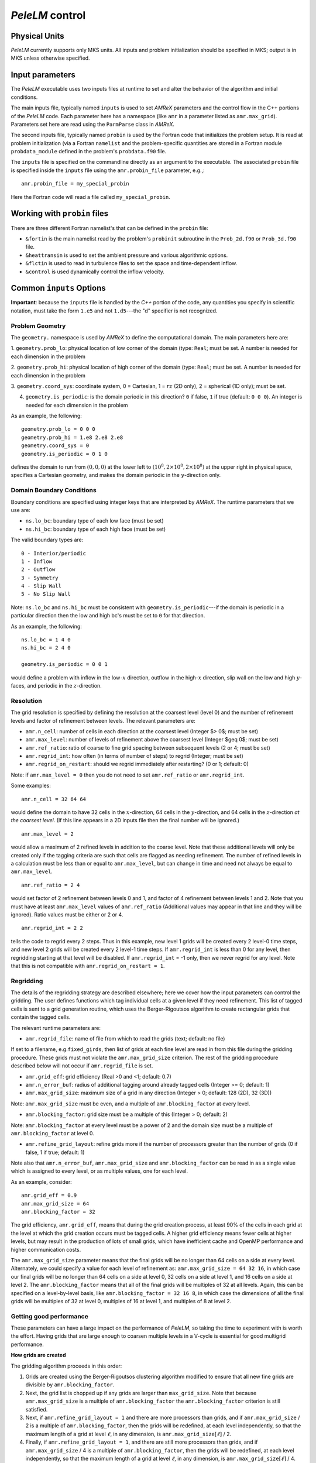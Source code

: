 .. highlight:: rst

`PeleLM` control
================

Physical Units
^^^^^^^^^^^^^^

`PeleLM` currently supports only MKS units.  All inputs and problem initialization should be
specified in MKS; output is in MKS unless otherwise specified.


Input parameters
^^^^^^^^^^^^^^^^

The `PeleLM` executable uses two inputs files at runtime to set and alter the
behavior of the algorithm and initial conditions.

The main inputs file, typically named ``inputs`` is used to
set `AMReX` parameters and the control flow in the C++ portions of
the `PeleLM` code.  Each parameter here has a namespace (like ``amr`` in a parameter listed as ``amr.max_grid``).  Parameters set here are read using the ``ParmParse`` class in `AMReX`.

The second inputs file, typically named ``probin`` is used by the
Fortran code that initializes the problem setup.  It is read at
problem initialization (via a Fortran ``namelist`` and the
problem-specific quantities are stored in a Fortran module ``probdata_module`` defined in the problem's ``probdata.f90`` file.

The ``inputs`` file is specified on the commandline directly as an argument to the executable.  The
associated ``probin`` file is specified inside the ``inputs`` file using the ``amr.probin_file`` parameter, e.g.,::

    amr.probin_file = my_special_probin

Here the Fortran code will read a file called ``my_special_probin``.

Working with ``probin`` files
^^^^^^^^^^^^^^^^^^^^^^^^^^^^^

There are three different Fortran namelist's that can be defined in the
``probin`` file:

- ``&fortin`` is the main namelist read by the problem's ``probinit`` subroutine in the ``Prob_2d.f90`` or ``Prob_3d.f90`` file.

- ``&heattransin`` is used to set the ambient pressure and various algorithmic options.

- ``&flctin`` is used to read in turbulence files to set the space and time-dependent inflow.

- ``&control`` is used dynamically control the inflow velocity.


Common ``inputs`` Options
^^^^^^^^^^^^^^^^^^^^^^^^^

**Important**: because the ``inputs`` file is handled by the `C++` portion of
the code, any quantities you specify in scientific notation, must take the
form ``1.e5`` and not ``1.d5``---the "d" specifier is not recognized.


Problem Geometry
----------------

The ``geometry.`` namespace is used by `AMReX` to define the
computational domain.  The main parameters here are:

1. ``geometry.prob_lo``: physical location of low corner of the
domain (type: ``Real``; must be set. A number is needed for each dimension in the problem
  
2. ``geometry.prob_hi``: physical location of high corner of the
domain (type: ``Real``; must be set. A number is needed for each dimension in the problem
  
3. ``geometry.coord_sys``: coordinate system, 0 = Cartesian,
1 = :math:`rz` (2D only), 2 = spherical (1D only); must be set.

4. ``geometry.is_periodic``: is the domain periodic in this direction?  ``0`` if false, ``1`` if true  (default: ``0 0 0``). An integer is needed for each dimension in the problem

As an example, the following::

    geometry.prob_lo = 0 0 0
    geometry.prob_hi = 1.e8 2.e8 2.e8 
    geometry.coord_sys = 0 
    geometry.is_periodic = 0 1 0 

defines the domain to run from :math:`(0,0,0)` at the lower left to
:math:`(10^8,2\times 10^8,2\times 10^8)` at the upper right in physical space, specifies a
Cartesian geometry, and makes the domain periodic in the :math:`y`-direction
only.

Domain Boundary Conditions
--------------------------

Boundary conditions are specified using integer keys that are interpreted
by `AMReX`.  The runtime parameters that we use are:

- ``ns.lo_bc``: boundary type of each low face  (must be set)
- ``ns.hi_bc``: boundary type of each high face (must be set)

The valid boundary types are: ::

    0 - Interior/periodic
    1 - Inflow
    2 - Outflow
    3 - Symmetry
    4 - Slip Wall
    5 - No Slip Wall

Note: ``ns.lo_bc`` and ``ns.hi_bc`` must be consistent with 
``geometry.is_periodic``---if the domain is periodic in a particular
direction then the low and high bc's must be set to ``0`` for that direction.

As an example, the following: ::

    ns.lo_bc = 1 4 0 
    ns.hi_bc = 2 4 0 

    geometry.is_periodic = 0 0 1

would define a problem with inflow in the low-:math:`x` direction,
outflow in the high-:math:`x` direction, slip wall on
the low and high :math:`y`-faces, and periodic in the :math:`z`-direction.

Resolution
----------

The grid resolution is specified by defining the resolution at the
coarsest level (level 0) and the number of refinement levels and
factor of refinement between levels.  The relevant parameters are:

- ``amr.n_cell``:  number of cells in each direction at the coarsest level (Integer $> 0$; must be set)

- ``amr.max_level``:  number of levels of refinement above the coarsest level (Integer $\geq 0$; must be set)

- ``amr.ref_ratio``: ratio of coarse to fine grid spacing between subsequent levels (2 or 4; must be set)

- ``amr.regrid_int``: how often (in terms of number of steps) to regrid (Integer; must be set)

- ``amr.regrid_on_restart``: should we regrid immediately after restarting? (0 or 1; default: 0)

Note: if ``amr.max_level = 0`` then you do not need to set ``amr.ref_ratio`` or ``amr.regrid_int``.

Some examples: ::

    amr.n_cell = 32 64 64

would define the domain to have 32 cells in the :math:`x`-direction, 64 cells
in the :math:`y`-direction, and 64 cells in the :math:`z`-direction *at the
coarsest level*.  (If this line appears in a 2D inputs file then the
final number will be ignored.) ::

    amr.max_level = 2 

would allow a maximum of 2 refined levels in addition to the coarse
level.  Note that these additional levels will only be created only if
the tagging criteria are such that cells are flagged as needing
refinement.  The number of refined levels in a calculation must be
less than or equal to ``amr.max_level``, but can change in time and need not
always be equal to ``amr.max_level``. ::
 
    amr.ref_ratio = 2 4 

would set factor of 2 refinement between levels 0 and 1, and factor of 4
refinement between levels 1 and 2.  Note that you must have at least
``amr.max_level`` values of ``amr.ref_ratio`` (Additional values
may appear in that line and they will be ignored). Ratio values must be either or 2 or 4. ::

    amr.regrid_int = 2 2

tells the code to regrid every 2 steps.  Thus in this example, new
level 1 grids will be created every 2 level-0 time steps, and new
level 2 grids will be created every 2 level-1 time steps. If ``amr.regrid_int`` is less than 0 for any level, then regridding starting at that level will be disabled. If ``amr.regrid_int`` = -1 only, then we
never regrid for any level. Note that this is not compatible with ``amr.regrid_on_restart = 1``.


Regridding
----------

The details of the regridding strategy are described elsewhere; here we 
cover how the input parameters can control the gridding. The user defines functions which tag individual
cells at a given level if they need refinement.  This list of tagged cells is
sent to a grid generation routine, which uses the Berger-Rigoutsos algorithm
to create rectangular grids that contain the tagged cells.   

The relevant runtime parameters are:

- ``amr.regrid_file``: name of file from which to read the grids (text; default: no file)

If set to a filename, e.g.\ ``fixed_girds``, then list of grids
at each fine level are read in from this file during the gridding
procedure. These grids must not violate the ``amr.max_grid_size`` criterion.  The rest of the gridding procedure
described below will not occur if ``amr.regrid_file`` is set.

- ``amr.grid_eff``: grid efficiency (Real >0 and <1; default: 0.7)

- ``amr.n_error_buf``: radius of additional tagging around already tagged cells (Integer >= 0; default: 1)

- ``amr.max_grid_size``: maximum size of a grid in any direction (Integer > 0; default: 128 (2D), 32 (3D))

Note: ``amr.max_grid_size`` must be even, and a multiple of ``amr.blocking_factor`` at every level.
   
- ``amr.blocking_factor``:  grid size must be a multiple of this (Integer > 0; default: 2)

Note: ``amr.blocking_factor`` at every level must be a power of
2 and the domain size must be a multiple of ``amr.blocking_factor`` at level 0.
   
- ``amr.refine_grid_layout``: refine grids more if the number of processors greater than the number of grids
  (0 if false, 1 if true; default: 1) 

Note also that ``amr.n_error_buf``, ``amr.max_grid_size`` and
``amr.blocking_factor`` can be read in as a single value which is
assigned to every level, or as multiple values, one for each level.

As an example, consider: ::

    amr.grid_eff = 0.9
    amr.max_grid_size = 64 
    amr.blocking_factor = 32

The grid efficiency, ``amr.grid_eff``, means that during the grid
creation process, at least 90% of the cells in each grid at the level
at which the grid creation occurs must be tagged cells.  A higher
grid efficiency means fewer cells at higher levels, but may result
in the production of lots of small grids, which have inefficient cache
and OpenMP performance and higher communication costs.

The ``amr.max_grid_size`` parameter means that the final grids
will be no longer than 64 cells on a side at every level.
Alternately, we could specify a value for each level of refinement as:
``amr.max_grid_size = 64 32 16``, in which case our final grids
will be no longer than 64 cells on a side at level 0, 32 cells on a
side at level 1, and 16 cells on a side at level 2.  The ``amr.blocking_factor``
means that all of the final grids will be multiples of 32 at all levels.
Again, this can be specified on a level-by-level basis, like
``amr.blocking_factor = 32 16 8``, in which case the 
dimensions of all the final grids will be multiples of 32
at level 0, multiples of 16 at level 1, and multiples of 8 at level 2.


Getting good performance
------------------------

These parameters can have a large impact on the performance
of `PeleLM`, so taking the time to experiment with is worth the effort.
Having grids that are large enough to coarsen multiple levels in a
V-cycle is essential for good multigrid performance.

**How grids are created**

The gridding algorithm proceeds in this order:

1. Grids are created using the Berger-Rigoutsos clustering algorithm modified to ensure that all new fine grids are divisible by ``amr.blocking_factor``.

2. Next, the grid list is chopped up if any grids are larger than ``max_grid_size``. Note that because ``amr.max_grid_size`` is a multiple of ``amr.blocking_factor`` the ``amr.blocking_factor`` criterion is still satisfied.

3. Next, if ``amr.refine_grid_layout = 1`` and there are more processors than grids, and if ``amr.max_grid_size`` / 2 is a multiple of ``amr.blocking_factor``, then the grids will be redefined, at each level independently, so that the maximum length of a grid at level :math:`\ell`, in any dimension, is ``amr.max_grid_size``:math:`[\ell]` / 2.

4. Finally, if ``amr.refine_grid_layout = 1``,  and there are still more processors than grids, and if ``amr.max_grid_size`` / 4 is a multiple of ``amr.blocking_factor``, then the grids will be redefined, at each level independently, so that the maximum length of a grid at level :math:`\ell`, in any dimension, is ``amr.max_grid_size``:math:`[\ell]` / 4.


Simulation Time
---------------

There are two parameters that can define when a simulation ends:

- ``max_step``: maximum number of level 0 time steps (Integer greater than 0; default: -1)
- ``stop_time``: final simulation time (Real greater than 0;  default: -1.0)

To control the number of time steps, you can limit by the maximum
number of level 0 time steps (``max_step``) or by the final
simulation time (``stop_time``), or both. The code will stop at
whichever criterion comes first. Note that if the code reaches ``stop_time`` then the final time
step will be shortened so as to end exactly at ``stop_time``, not
past it.

As an example: ::

    max_step  = 1000
    stop_time  = 1.0

will end the calculation when either the simulation time reaches 1.0 or 
the number of level 0 steps taken equals 1000, whichever comes first.


Time Step
---------

The following parameters affect the timestep choice:

- ``ns.cfl``: CFL number (Real > 0 and <= 1; default: 0.8)

- ``ns.init_shrink``: factor by which to shrink the initial time step (Real > 0 and <= 1; default: 1.0)

- ``ns.change_max``: factor by which the time step can grow in subsequent steps (Real >= 1; default: 1.1)

- ``ns.fixed_dt``: level 0 time step regardless of cfl or other settings (Real > 0; unused if not set)

- ``ns.dt_cutoff``: time step below which calculation will abort (Real > 0; default: 0.0)

As an example, consider: ::

    ns.cfl = 0.9 
    ns.init_shrink = 0.01 
    ns.change_max = 1.1
    ns.dt_cutoff = 1.e-20

This defines the ``cfl`` parameter to be 0.9,
but sets (via ``init_shrink``) the first timestep we take
to be 1% of what it would be otherwise.  This allows us to
ramp up to the numerical timestep at the start of a simulation.
The ``change_max`` parameter restricts the timestep from increasing
by more than 10\% over a coarse timestep.    Note that the time step
can shrink by any factor; this only controls the extent to which it can grow.
The ``dt_cutoff`` parameter will force the code to abort if the
timestep ever drops below :math:`10^{-20}`.  This is a safety feature---if the
code hits such a small value, then something likely went wrong in the
simulation, and by aborting, you won't burn through your entire allocation
before noticing that there is an issue.

Occasionally, the user will want to set the timestep explicitly, using ::

    ns.fixed_dt = 1.e-4

If ``ns.init_shrink`` not equal 1 then the first time step will in fact be
``ns.init_shrink`` * ``ns.fixed_dt``.


Restart
-------

`PeleLM` has a standard sort of checkpointing and restarting capability. 
In the inputs file, the following options control the generation of
checkpoint files (which are really directories):

- ``amr.check_file``: prefix for restart files (text; default: ``chk``) 

- ``amr.check_int``: how often (by level 0 time steps) to write restart files (Integer > 0; default: -1)

- ``amr.check_per``: how often (by simulation time) to write restart files (Real > 0; default: -1.0) Note that ``amr.check_per`` will write a checkpoint at the first timestep whose ending time is past an integer multiple of this interval. In particular, the timestep is not modified to match this interval, so you won't get a checkpoint at exactly the time you requested.

- ``amr.restart``: name of the file (directory) from which to restart
  (Text; not used if not set)

- ``amr.checkpoint_files_output``: should we write checkpoint files? (0 or 1; default: 1).  If you are doing a scaling study then set ``amr.checkpoint_files_output = 0`` so you can test scaling of the algorithm without I/O.

- ``amr.check_nfiles``: how parallel is the writing of the checkpoint files? (Integer $\geq 1$; default: 64). See the Software Section for more details on parallel I/O and the ``amr.check_nfiles`` parameter.

- ``amr.checkpoint_on_restart``: should we write a checkpoint immediately after restarting? (0 or 1; default: 0)


Note:

- You can specify both ``amr.check_int`` or ``amr.check_per``, if you so desire; the code will print a warning in case you did this unintentionally. It will work as you would expect -- you will get checkpoints at integer multiples of ``amr.check_int`` timesteps and at integer multiples of ``amr.check_per`` simulation time intervals.

- ``amr.plotfile_on_restart`` and ``amr.checkpoint_on_restart`` only take effect if ``amr.regrid_on_restart`` is in effect.

As an example,::

    amr.check_file = chk_run
    amr.check_int = 10

means that restart files (really directories) starting with the prefix ``chk_run`` will be generated every 10 level-0 time steps.  The directory names will be ``chk_run00000``, ``chk_run00010``, ``chk_run00020``, etc.  If instead you specify::

    amr.check_file = chk_run
    amr.check_per = 0.5

then restart files (really directories) starting with the prefix ``chk_run`` will be generated every 0.1 units of simulation time.  The directory names will be ``chk_run00000``, ``chk_run00043``, ``chk_run00061``, etc, where t = 0.1 after 43 level-0 steps, t = 0.2 after 61 level-0 steps, etc. To restart from ``chk_run00061``, for example, then set ::

    amr.restart = chk_run00061


Controlling Plotfile Generation
-------------------------------

The main output from `PeleLM` is in the form of plotfiles (which are
really directories).  The following options in the inputs file control
the generation of plotfiles:

- ``amr.plot_file``: prefix for plotfiles (text; default:
  ``plt``)

- ``amr.plot_int``: how often (by level-0 time steps) to write
  plot files (Integer > 0; default: -1)

- ``amr.plot_per``: how often (by simulation time) to write
  plot files (Real > 0; default: -1.0)

Note that ``amr.plot_per`` will write a plotfile at the first
timestep whose ending time is past an integer multiple of this interval.
In particular, the timestep is not modified to match this interval, so
you won't get a checkpoint at exactly the time you requested.

- ``amr.plot_vars``: name of state variables to include in plotfiles (valid options: ``ALL``, ``NONE`` or a list; default: ``ALL``)

- ``amr.derive_plot_vars``: name of derived variables to include in plotfiles (valid options: ``ALL``, ``NONE`` or a list; default: ``NONE``)

- ``amr.plot_files_output``: should we write plot files? (0 or 1; default: 1)

If you are doing a scaling study then set ``amr.plot_files_output = 0`` so you can test scaling of the algorithm without I/O.

- ``amr.plotfile_on_restart``: should we write a plotfile immediately after restarting?  (0 or 1; default: 0)
  
- ``amr.plot_nfiles``: how parallel is the writing of the plotfiles?  (Integer >= 1; default: 64)

All the options for ``amr.derive_plot_vars`` are kept in ``derive_lst`` in ``Pelelm_setup.cpp``.  Feel free to look at
it and see what's there. Also, you can specify both ``amr.plot_int`` or ``amr.plot_per``, if you so desire; the code will print a warning in case you did this unintentionally. It will work as you would expect -- you will get plotfiles at integer multiples of ``amr.plot_int`` timesteps and at integer multiples of ``amr.plot_per`` simulation time intervals. As an example: ::

    amr.plot_file = plt_run
    amr.plot_int = 10

means that plot files (really directories) starting with the prefix
``plt_run`` will be generated every 10 level-0 time steps.  The
directory names will be ``plt_run00000``, ``plt_run00010``, ``plt_run00020``, etc.


If instead you specify::

    amr.plot_file = plt_run
    amr.plot_per = 0.5

then restart files (really directories) starting with the prefix
``plt_run`` will be generated every 0.1 units of simulation time.  The
directory names will be ``plt_run00000``, ``plt_run00043``, ``plt_run00061``, etc, where t = 0.1 after 43 level-0 steps, t = 0.2 after 61 level-0 steps, etc.



Screen Output
-------------

There are several options that set how much output is written to the
screen as `PeleLM` runs:

- ``amr.v``: verbosity of ``Amr.cpp`` (0 or 1; default: 0)
- ``ns.v``: verbosity of ``NavierStokesBase.cpp`` (0 or 1; default: 0)
- ``diffusion.v``: verbosity of ``Diffusion.cpp`` (0 or 1; default: 0)
- ``mg.v``: verbosity of multigrid solver (allow values: 0,1,2,3,4; default: 0)  
- ``amr.grid_log``: name of the file to which the grids are written (text; not used if not set)  
- ``amr.run_log``: name of the file to which certain output is written (text; not used if not set)  
- ``amr.run_log_terse``: name of the file to which certain (terser) output is written (text; not used if not set)  
- ``amr.sum_interval``:  if > 0, how often (in level-0 time steps) to compute and print integral quantities (Integer; default: -1)

The integral quantities include total mass, momentum and energy in
the domain every ``ns.sum_interval`` level-0 steps.
The print statements have the form::

    TIME= 1.91717746 MASS= 1.792410279e+34

for example.  If this line is commented out then it will not compute and print these quanitities.


As an example: ::

    amr.grid_log = grdlog
    amr.run_log = runlog 

Every time the code regrids it prints a list of grids at all relevant
levels.  Here the code will write these grids lists into the file ``grdlog``.  Additionally, every time step the code prints certain statements to the screen (if ``amr.v = 1``), such as: ::

    STEP = 1 TIME = 1.91717746 DT = 1.91717746 
    PLOTFILE: file = plt00001 

The ``run_log`` option will output these statements into ``runlog`` as well.

Terser output can be obtained via: ::

    amr.run_log_terse = runlogterse

This file, ``runlogterse`` differs from ``runlog``, in that it only contains lines of the form ::

    10  0.2  0.005

in which 10 is the number of steps taken, 0.2 is the
simulation time, and 0.005 is the level-0 time step.  This file
can be plotted very easily to monitor the time step.


